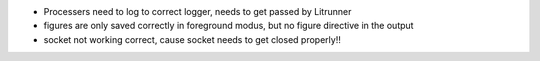 * Processers need to log to correct logger, needs to get passed by Litrunner
* figures are only saved correctly in foreground modus, but no figure directive
  in the output
* socket not working correct, cause socket needs to get closed properly!!
